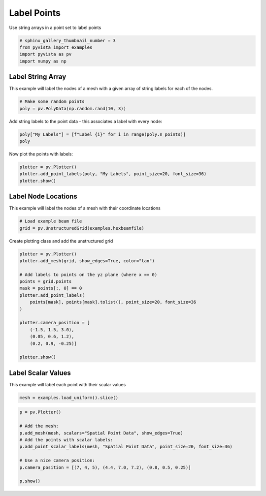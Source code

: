 
.. DO NOT EDIT.
.. THIS FILE WAS AUTOMATICALLY GENERATED BY SPHINX-GALLERY.
.. TO MAKE CHANGES, EDIT THE SOURCE PYTHON FILE:
.. "examples/02-plot/labels.py"
.. LINE NUMBERS ARE GIVEN BELOW.

.. only:: html

    .. note::
        :class: sphx-glr-download-link-note

        Click :ref:`here <sphx_glr_download_examples_02-plot_labels.py>`
        to download the full example code

.. rst-class:: sphx-glr-example-title

.. _sphx_glr_examples_02-plot_labels.py:


Label Points
~~~~~~~~~~~~

Use string arrays in a point set to label points

.. GENERATED FROM PYTHON SOURCE LINES 7-12

.. code-block:: default

    # sphinx_gallery_thumbnail_number = 3
    from pyvista import examples
    import pyvista as pv
    import numpy as np








.. GENERATED FROM PYTHON SOURCE LINES 13-18

Label String Array
++++++++++++++++++

This example will label the nodes of a mesh with a given array of string
labels for each of the nodes.

.. GENERATED FROM PYTHON SOURCE LINES 18-22

.. code-block:: default


    # Make some random points
    poly = pv.PolyData(np.random.rand(10, 3))








.. GENERATED FROM PYTHON SOURCE LINES 23-25

Add string labels to the point data - this associates a label with every
node:

.. GENERATED FROM PYTHON SOURCE LINES 25-29

.. code-block:: default


    poly["My Labels"] = [f"Label {i}" for i in range(poly.n_points)]
    poly






.. raw:: html

    <div class="output_subarea output_html rendered_html output_result">
    <table><tr><th>Header</th><th>Data Arrays</th></tr><tr><td>
    <table>
    <tr><th>PolyData</th><th>Information</th></tr>
    <tr><td>N Cells</td><td>10</td></tr>
    <tr><td>N Points</td><td>10</td></tr>
    <tr><td>X Bounds</td><td>2.649e-02, 8.070e-01</td></tr>
    <tr><td>Y Bounds</td><td>2.318e-01, 8.917e-01</td></tr>
    <tr><td>Z Bounds</td><td>1.035e-01, 9.880e-01</td></tr>
    <tr><td>N Arrays</td><td>1</td></tr>
    </table>

    </td><td>
    <table>
    <tr><th>Name</th><th>Field</th><th>Type</th><th>N Comp</th><th>Min</th><th>Max</th></tr>
    <tr><td><b>My Labels</b></td><td>Points</td><td><U7</td><td>1</td><td>nan</td><td>nan</td></tr>
    </table>

    </td></tr> </table>
    </div>
    <br />
    <br />

.. GENERATED FROM PYTHON SOURCE LINES 30-31

Now plot the points with labels:

.. GENERATED FROM PYTHON SOURCE LINES 31-37

.. code-block:: default


    plotter = pv.Plotter()
    plotter.add_point_labels(poly, "My Labels", point_size=20, font_size=36)
    plotter.show()





.. image:: /examples/02-plot/images/sphx_glr_labels_001.png
    :alt: labels
    :class: sphx-glr-single-img


.. rst-class:: sphx-glr-script-out

 Out:

 .. code-block:: none


    [(1.9243226348689069, 2.0693272024414355, 2.0533134518475613),
     (0.416732293215179, 0.5617368607877077, 0.5457231101938331),
     (0.0, 0.0, 1.0)]



.. GENERATED FROM PYTHON SOURCE LINES 38-42

Label Node Locations
++++++++++++++++++++

This example will label the nodes of a mesh with their coordinate locations

.. GENERATED FROM PYTHON SOURCE LINES 42-47

.. code-block:: default


    # Load example beam file
    grid = pv.UnstructuredGrid(examples.hexbeamfile)









.. GENERATED FROM PYTHON SOURCE LINES 48-49

Create plotting class and add the unstructured grid

.. GENERATED FROM PYTHON SOURCE LINES 49-67

.. code-block:: default

    plotter = pv.Plotter()
    plotter.add_mesh(grid, show_edges=True, color="tan")

    # Add labels to points on the yz plane (where x == 0)
    points = grid.points
    mask = points[:, 0] == 0
    plotter.add_point_labels(
        points[mask], points[mask].tolist(), point_size=20, font_size=36
    )

    plotter.camera_position = [
        (-1.5, 1.5, 3.0),
        (0.05, 0.6, 1.2),
        (0.2, 0.9, -0.25)]

    plotter.show()





.. image:: /examples/02-plot/images/sphx_glr_labels_002.png
    :alt: labels
    :class: sphx-glr-single-img


.. rst-class:: sphx-glr-script-out

 Out:

 .. code-block:: none


    [(-1.5, 1.5, 3.0),
     (0.05, 0.6, 1.2),
     (0.20936956903608547, 0.9421630606623846, -0.2617119612951068)]



.. GENERATED FROM PYTHON SOURCE LINES 68-72

Label Scalar Values
+++++++++++++++++++

This example will label each point with their scalar values

.. GENERATED FROM PYTHON SOURCE LINES 72-75

.. code-block:: default


    mesh = examples.load_uniform().slice()








.. GENERATED FROM PYTHON SOURCE LINES 76-87

.. code-block:: default

    p = pv.Plotter()

    # Add the mesh:
    p.add_mesh(mesh, scalars="Spatial Point Data", show_edges=True)
    # Add the points with scalar labels:
    p.add_point_scalar_labels(mesh, "Spatial Point Data", point_size=20, font_size=36)

    # Use a nice camera position:
    p.camera_position = [(7, 4, 5), (4.4, 7.0, 7.2), (0.8, 0.5, 0.25)]

    p.show()



.. image:: /examples/02-plot/images/sphx_glr_labels_003.png
    :alt: labels
    :class: sphx-glr-single-img


.. rst-class:: sphx-glr-script-out

 Out:

 .. code-block:: none


    [(7.0, 4.0, 5.0),
     (4.4, 7.0, 7.2),
     (0.8197048313256959, 0.5123155195785599, 0.25615775978927996)]




.. rst-class:: sphx-glr-timing

   **Total running time of the script:** ( 0 minutes  2.001 seconds)


.. _sphx_glr_download_examples_02-plot_labels.py:


.. only :: html

 .. container:: sphx-glr-footer
    :class: sphx-glr-footer-example



  .. container:: sphx-glr-download sphx-glr-download-python

     :download:`Download Python source code: labels.py <labels.py>`



  .. container:: sphx-glr-download sphx-glr-download-jupyter

     :download:`Download Jupyter notebook: labels.ipynb <labels.ipynb>`


.. only:: html

 .. rst-class:: sphx-glr-signature

    `Gallery generated by Sphinx-Gallery <https://sphinx-gallery.github.io>`_
